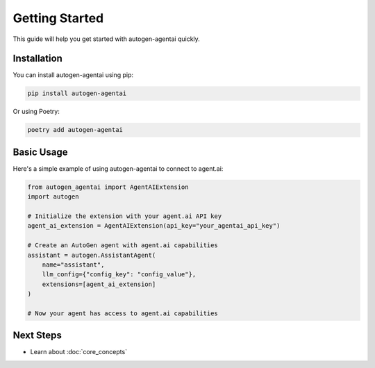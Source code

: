 Getting Started
===============

This guide will help you get started with autogen-agentai quickly.

Installation
-----------

You can install autogen-agentai using pip:

.. code-block:: bash

    pip install autogen-agentai

Or using Poetry:

.. code-block:: bash

    poetry add autogen-agentai

Basic Usage
----------

Here's a simple example of using autogen-agentai to connect to agent.ai:

.. code-block:: python

    from autogen_agentai import AgentAIExtension
    import autogen

    # Initialize the extension with your agent.ai API key
    agent_ai_extension = AgentAIExtension(api_key="your_agentai_api_key")

    # Create an AutoGen agent with agent.ai capabilities
    assistant = autogen.AssistantAgent(
        name="assistant",
        llm_config={"config_key": "config_value"},
        extensions=[agent_ai_extension]
    )

    # Now your agent has access to agent.ai capabilities

Next Steps
----------

- Learn about :doc:`core_concepts`
